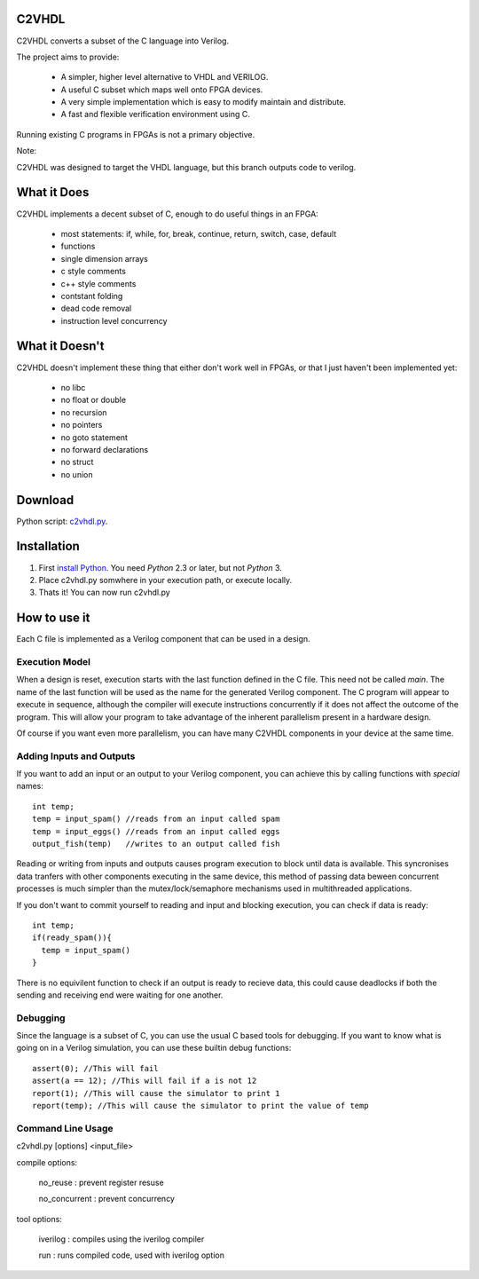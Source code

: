 C2VHDL
======

C2VHDL converts a subset of the C language into Verilog.

The project aims to provide:

 - A simpler, higher level alternative to VHDL and VERILOG.
 - A useful C subset which maps well onto FPGA devices.
 - A very simple implementation which is easy to modify maintain and distribute.
 - A fast and flexible verification environment using C.

Running existing C programs in FPGAs is not a primary objective.

Note:

C2VHDL was designed to target the VHDL language, but this branch outputs code to verilog.

What it Does
============

C2VHDL implements a decent subset of C, enough to do useful things in an FPGA:

 - most statements: if, while, for, break, continue, return, switch, case, default
 - functions
 - single dimension arrays
 - c style comments
 - c++ style comments
 - contstant folding
 - dead code removal
 - instruction level concurrency

What it Doesn't
===============

C2VHDL doesn't implement these thing that either don't work well in FPGAs, or that
I just haven't been implemented yet:

 - no libc
 - no float or double
 - no recursion
 - no pointers
 - no goto statement
 - no forward declarations
 - no struct
 - no union

Download
========

Python script: `c2vhdl.py`_.

.. _`c2vhdl.py` : https://github.com/downloads/dawsonjon/C2VHDL/c2vhdl.py

Installation
=============

1. First `install Python`_. You need *Python* 2.3 or later, but not *Python* 3.
2. Place c2vhdl.py somwhere in your execution path, or execute locally.
3. Thats it! You can now run c2vhdl.py

.. _`install Python` : http://python.org/download

How to use it
=============

Each C file is implemented as a Verilog component that can be used in a design.

Execution Model
---------------

When a design is reset, execution starts with the last function defined in
the C file. This need not be called *main*. The name of the last function
will be used as the name for the generated Verilog component. The C program will
appear to execute in sequence, although the compiler will execute instructions
concurrently if it does not affect the outcome of the program. This will allow
your program to take advantage of the inherent parallelism present in a hardware
design.

Of course if you want even more parallelism, you can have many C2VHDL
components in your device at the same time.

Adding Inputs and Outputs
-------------------------

If you want to add an input or an output to your Verilog component, you can achieve
this by calling functions with *special* names::

  int temp;
  temp = input_spam() //reads from an input called spam
  temp = input_eggs() //reads from an input called eggs
  output_fish(temp)   //writes to an output called fish

Reading or writing from inputs and outputs causes program execution to block
until data is available. This syncronises data tranfers with other components
executing in the same device, this method of passing data beween concurrent
processes is much simpler than the mutex/lock/semaphore mechanisms used in
multithreaded applications.

If you don't want to commit yourself to reading and input and blocking
execution, you can check if data is ready::

  int temp;
  if(ready_spam()){
    temp = input_spam()
  }

There is no equivilent function to check if an output is ready to recieve data,
this could cause deadlocks if both the sending and receiving end were waiting
for one another.

Debugging
---------

Since the language is a subset of C, you can use the usual C based tools for
debugging.  If you want to know what is going on in a Verilog simulation, you can
use these builtin debug functions::

  assert(0); //This will fail
  assert(a == 12); //This will fail if a is not 12
  report(1); //This will cause the simulator to print 1
  report(temp); //This will cause the simulator to print the value of temp

Command Line Usage
------------------

c2vhdl.py [options] <input_file>

compile options:

  no_reuse      : prevent register resuse

  no_concurrent : prevent concurrency

tool options:

  iverilog      : compiles using the iverilog compiler

  run           : runs compiled code, used with iverilog option
